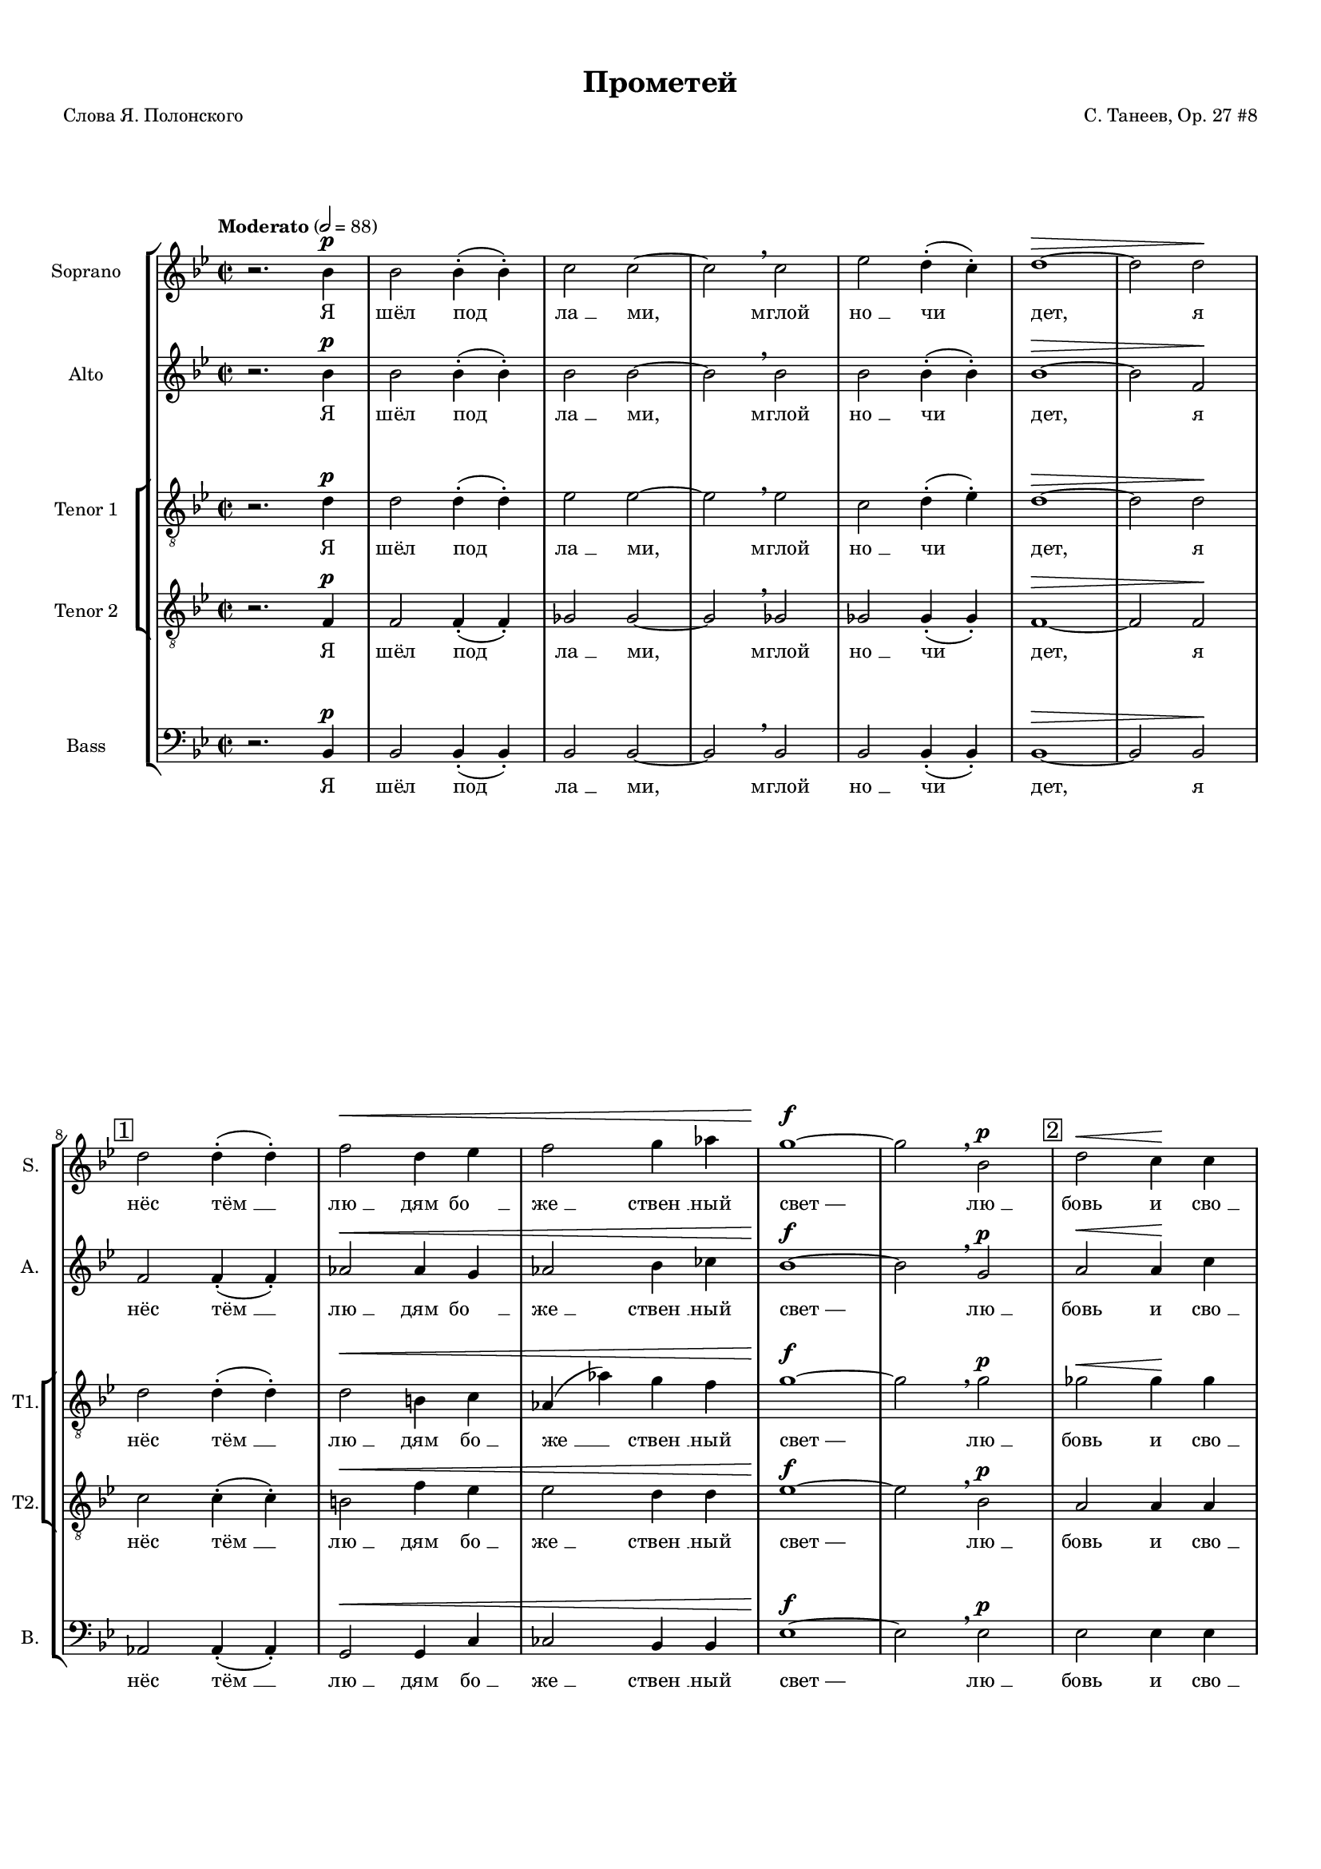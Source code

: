 
\version "2.18.2"
% automatically converted by musicxml2ly from prometheus.xml

%% additional definitions required by the score:
otherdynamics = #(make-dynamic-script "other-dynamics")

\header {
    worknumber = "27"
    encodingdate = "2016-07-05"
    title = "Прометей"
    encodingsoftware = "MuseScore 3.0.0"
    source = "https://musescore.com/score/2007331"
    composer = "С. Танеев, Op. 27 #8"
    poet = "Слова Я. Полонского"
    }

#(set-global-staff-size 15)
\paper {
    #(set-paper-size "a4")
    top-margin = 1.0\cm
    bottom-margin = 1.0\cm
    left-margin = 1.0\cm
    right-margin = 1.0\cm
    }
\layout {
    \context { \Score
        skipBars = ##t
        autoBeaming = ##f
        }
    }
PartPOneVoiceOne =  \relative bes' {
    \dynamicUp
    \clef "treble" \key bes \major \time 2/2 | % 1
    \tempo "Moderato" 2=88 r2. bes4 \p | % 2
    bes2 bes4 ( -. bes4 ) -. | % 3
    c2 c2 ~ | % 4
    c2 \breathe c2 | % 5
    es2 d4 ( -. c4 ) -. | % 6
    d1 \> ~ | % 7
    d2 d2 \! \break | % 8
    \mark \markup { \box { 1 } } | % 8
    d2 d4 ( -. d4 ) -. | % 9
    f2 \< d4 es4 | \barNumberCheck #10
    f2 g4 as4 | % 11
    g1 \! \f ~ | % 12
    g2 \breathe bes,2 \p | % 13
    \mark \markup { \box { 2 } } | % 13
    d2 \< \> c4 \! \! c4 \pageBreak | % 14
    f2 \> bes,4 bes4 | % 15
    ges'2 f4 ( -. f4 ) -. | % 16
    e1 \! \pp ~ | % 17
    e2 \breathe e2 \mf | % 18
    \mark \markup { \box { 3 } } | % 18
    f2 bes,4 bes4 | % 19
    c2 c2 ~ | \barNumberCheck #20
    c2 c2 \break | % 21
    c2 ^\markup{ \bold {poco rit.} } d4 es4 | % 22
    d1 \p \> ~ | % 23
    d2 ~ d8 r8 \! r4 \bar "||"
    \key f \major \time 4/4 | % 24
    \mark \markup { \box { 4 } } \tempo "Allegro moderato" 4=144 R1
    \pageBreak | % 25
    R1*3 \break | % 28
    \mark \markup { \box { 5 } } | % 28
    r2. ^"Фуга (тройная)*" c4 \f ~ | % 29
    c8 d8 bes8 c8 a2 ( ~ | \barNumberCheck #30
    a4 g8 [ f8 ] g2 ~ \pageBreak | % 31
    g8 [ a8 ) ] f2 e4 | % 32
    \mark \markup { \box { 6 } } | % 32
    a4. ( g8 ) a4 f4 ( ~ | % 33
    f4 g4 c,2 ) \break | % 34
    f2 r2 | % 35
    r2 g2 \f ~ | % 36
    \mark \markup { \box { 7 } } | % 36
    g8 fis8 g8 a8 bes8 ( [ c8 ) ] d4 \pageBreak | % 37
    es4 ( f2 ) es4 ~ | % 38
    es4 d2 \> c4 | % 39
    bes4 \! \mf ( c4 ) a4 bes4 ( ~ | \barNumberCheck #40
    bes4 a4 g4 a8 [ bes8 ) ] \break | % 41
    \mark \markup { \box { 8 } } | % 41
    c4 f4. \f -> g8 f4 ~ | % 42
    f4 bes,4 \< c4 d4 \pageBreak | % 43
    es4 ( f4 g2 \! ~ | % 44
    g8 ) f8 f2 es4 ( ~ \break | % 45
    es8 [ d8 ) ] d4 \> ( c4 ) bes4 ~ | % 46
    \key bes \major \time 5/4 | % 46
    \mark \markup { \box { 9 } } bes4 \! \breathe d4 \f ~ -> d8 e8 c8 d8
    bes4 ( ~ \pageBreak | % 47
    bes8 [ a8 ] c4 ~ -> c8 [ d8 bes8 c8 ] a4 ~ \break | % 48
    a8 ) g8 \breathe bes4 ~ -> bes8 c8 a8 bes8 g4 ( ~ \pageBreak | % 49
    g8 [ f8 ] a4 ~ -> a8 [ bes8 g8 a8 ] f4 ~ | \barNumberCheck #50
    \key f \major \time 4/4 f8 [ g8 ] es4 ) d2 ~ \break | % 51
    \mark \markup { \box { 10 } } | % 51
    d4 r4 r4 d'4 \ff ~ | % 52
    d8 es8 d8 c8 bes8 a8 g8 bes8 | % 53
    a4 \breathe d8 ( [ f8 ) ] a2 ~ -> \pageBreak | % 54
    a4 d,4 -> a'4. -> d,8 -> | % 55
    g2. d4 | % 56
    e4 e4 r2 \break | % 57
    \mark \markup { \box { 11 } } | % 57
    R1*2 \pageBreak | % 59
    R1 | \barNumberCheck #60
    r4. d8 \f f4 -> b,8 d8 \break | % 61
    \mark \markup { \box { 12 } } | % 61
    a4 \> gis4 ( ~ gis8 \! [ a8 ) ] b8 ( [ c8 ) ] | % 62
    d8 ( [ e8 ) ] f8 g8 f4 ( e8 ) f8 \pageBreak | % 63
    a,4 -> gis8 c8 \< b8 -> a8 r8 \! a8 \ff | % 64
    e'4 -> a,8 b8 c2 \sf \> \break | % 65
    \mark \markup { \box { 13 } } | % 65
    c4. \! \p c8 c8 c8 r4 | % 66
    r8 e8 \< e8 e8 r4 e4 | % 67
    e4 e8 e8 e2 ~ \pageBreak | % 68
    e2. e4 \! \f -> | % 69
    \mark \markup { \box { 14 } } | % 69
    g4 -> b,8 c8 c8 -> b8 r4 | \barNumberCheck #70
    r2. d4 \ff -> \break | % 71
    \mark \markup { \box { 15 } } | % 71
    f4 -> a,8 bes8 bes8 ( -> [ a8 ) ] r4 | % 72
    r2. d4 \pageBreak | % 73
    a'2. cis,8 cis8 | % 74
    d4 r4 r2 ^\fermata \bar "||"
    \key bes \major \time 2/2 | % 75
    \mark \markup { \box { 16 } } \tempo "Moderato" 2=88 bes2. \p bes4 | % 76
    bes2. bes4 | % 77
    c2. c4 \break | % 78
    es4 \< -_ es4 -_ d4 -_ c4 -_ | % 79
    c2 \! \> ( d4 es4 ) | \barNumberCheck #80
    d1 | % 81
    \mark \markup { \box { 17 } } | % 81
    R1*2 | % 83
    d,4 \! \pp d4 es2 ~ \pageBreak | % 84
    es2 es2 | % 85
    es4 es4 r2 | % 86
    r2 es4 \pp es4 | % 87
    es1 ~ | % 88
    es2 es2 \< | % 89
    es4 es4 r2 \! | \barNumberCheck #90
    \mark \markup { \box { 18 } } | \barNumberCheck #90
    bes'2. \p bes4 \break | % 91
    c2 d2 | % 92
    d2. c4 | % 93
    es4 \< -_ d4 -_ c4 -_ bes4 -_ | % 94
    c2. ( d8 [ es8 ) ] | % 95
    d1 \breathe | % 96
    \mark \markup { \box { 19 } } | % 96
    d2. \! \mf d4 | % 97
    es2 f2 \pageBreak | % 98
    f2. es4 | % 99
    g4 \< -_ f4 -_ es4 -_ d4 -_ | \barNumberCheck #100
    c2. ( d8 [ es8 ) ] | % 101
    es1 ~ | % 102
    es2 c2 \! \f | % 103
    \times 2/3  {
        es4 -> f4 -> g4 -> }
    g2 ~ -> | % 104
    g2 c,4 c4 \break | % 105
    \mark \markup { \box { 20 } } | % 105
    g'2 -> g4 f4 | % 106
    f2 bes,2 | % 107
    f'2 \< -> f4 -> es4 | % 108
    es2. a,4 \! | % 109
    \times 2/3  {
        d4 \ff d4 d4 }
    d4. r8 \pageBreak | \barNumberCheck #110
    \tempo "Allegro agitato" 4=152 | \barNumberCheck #110
    R1 | % 111
    \mark \markup { \box { 21 } } | % 111
    r4 d4 \mf es4 a,8 c8 | % 112
    g4 -> fis8 fis8 a4 \< fis8 g8 \break | % 113
    a4 bes8 c8 bes2 \! \f ~ | % 114
    \mark \markup { \box { 22 } } | % 114
    bes1 ~ \pageBreak | % 115
    bes4 c4 \< des4 \> c4 \! | % 116
    r4 \! des4 \< des4 \> ( c4 \! ~ | % 117
    c1 ) \break | % 118
    \mark \markup { \box { 23 } } | % 118
    r4 \! f4 \f -> ges4 -> c,8 es8 | % 119
    bes4 -> a8 a8 \mf c4 ( a8 ) bes8 \< \pageBreak | \barNumberCheck
    #120
    c4 des8 ( [ es8 ) ] des2 | % 121
    \mark \markup { \box { 24 } } | % 121
    d4. \! \f ( es8 f2 ~ \break | % 122
    f4 ) f4 \f -> as4 -> d,8 \< f8 | % 123
    ces4 -> bes4 r4 \! bes4 \ff \pageBreak | % 124
    es2 bes4. bes8 | % 125
    c1 ~ | % 126
    c2 r2 | % 127
    \mark \markup { \box { 25 } } \tempo "Maestoso" 4=88 | % 127
    des4. \ff des8 es4. es8 | % 128
    ges2 f2 ~ | % 129
    f2 r2 \break | \barNumberCheck #130
    \mark \markup { \box { 26 } } | \barNumberCheck #130
    bes,4. bes8 c4. c8 | % 131
    es2 \> des2 ~ | % 132
    des2 \! \p r2 ^\fermata | % 133
    \time 2/2  | % 133
    \mark \markup { \box { 27 } } \tempo "Moderato appassionato" 2=88 a4
    \p ^\markup{ \italic {espr.} } \< bes4 c4 des4 \pageBreak | % 134
    f4 \! \> ( es4 ) des4 ( c4 ) | % 135
    a4 \! \< bes4 c4 des4 | % 136
    f4 \! \> ( es4 ) des4 ( c4 ) | % 137
    a4 \! bes4 c4 \< des4 \break | % 138
    ges2 \! \> ces,4 ges'4 \! | % 139
    g2 \> bes,2 \! | \barNumberCheck #140
    \mark \markup { \box { 28 } } | \barNumberCheck #140
    as'4 \f ( g4 ) ges4 \> ( f4 ) | % 141
    e2. \! \< f4 | % 142
    as4 \! \> ( g4 ) ges4 ( f4 ) \pageBreak | % 143
    e2. \! ( f4 \< | % 144
    des2. c4 \! \> ) | % 145
    f2 ges4 \! \f ( f4 ~ | % 146
    \mark \markup { \box { 29 } } | % 146
    f4 ) es2 ( des4 ~ | % 147
    des4 c2 ) bes4 \< \break | % 148
    ges1 | % 149
    f2. \! \> r4 \! \p | \barNumberCheck #150
    \time 2/2  | \barNumberCheck #150
    \mark \markup { \box { 30 } } \tempo "L'istesso tempo" 2=88 bes2. \f
    bes4 | % 151
    c2 d2 | % 152
    d2. -> c4 | % 153
    es4 -_ d4 -_ c4 -_ bes4 -_ \pageBreak | % 154
    c2. ( d8 [ es8 ) ] | % 155
    d1 \breathe | % 156
    \mark \markup { \box { 31 } } | % 156
    d2. d4 | % 157
    es2 f2 | % 158
    f2. es4 | % 159
    g4 \< -_ f4 -_ es4 -_ d4 -_ \break | \barNumberCheck #160
    c2. ( d8 [ es8 ) ] | % 161
    d2. f,4 \! \ff | % 162
    \mark \markup { \box { 32 } } | % 162
    \times 2/3  {
        ges4 -> ges4 -> as4 -> }
    ges2 ~ | % 163
    ges2 f4 \breathe f4 -> | % 164
    \times 2/3  {
        c'4 -> d4 -> es4 -> }
    es2 ~ \pageBreak | % 165
    es2 \breathe f,2 | % 166
    \times 2/3  {
        ges4 -> ges4 -> as4 -> }
    ges2 ~ | % 167
    ges2 f4 \breathe f4 | % 168
    \times 2/3  {
        es'4 -> f4 -> g4 -> }
    g2 ~ | % 169
    g2 \breathe c,2 \f \break | \barNumberCheck #170
    \mark \markup { \box { 33 } } | \barNumberCheck #170
    g'2 -> g4 f4 | % 171
    f2 \> es4 d4 | % 172
    des2 \! \p ^\markup{ \italic {dolce} } \times 2/3 {
        des4 ( es4 ) f4 }
    | % 173
    f2 \> ( es4 ) c4 \! | % 174
    c2 \times 2/3 {
        c4 ( d4 ) es4 }
    \pageBreak | % 175
    es2 \> ( d4 ) d4 \! \mf | % 176
    \mark \markup { \box { 34 } } | % 176
    d2 -> c4 bes4 -> | % 177
    \times 2/3  {
        bes4 \< -> c4 -> d4 -> }
    d2 ~ -> | % 178
    \times 2/3  {
        d4 c4 -> bes4 -> }
    \times 2/3  {
        d2 -> bes4 \! \f -> }
    \break | % 179
    \times 2/3  {
        c4 \< -> d4 -> es4 -> }
    es2 ~ -> | \barNumberCheck #180
    \times 2/3  {
        es4 d4 -> c4 -> }
    \times 2/3  {
        es2 -> c4 \ff -> }
    | % 181
    \times 2/3  {
        d4 \! ^\markup{ \bold {poco rit.} } -> es4 -> f4 -> }
    g2 ~ -> | % 182
    g4 r4 \times 2/3 {
        a,2 ^\markup{ \bold {Adagio molto} } bes4 }
    \pageBreak | % 183
    bes1 ^\fermata \bar "|."
    }

PartPOneVoiceOneLyricsOne =  \lyricmode { "Я" "шёл" "под" "ла " __ "ми,"
    "мглой" "но " __ "чи" "дет," "я" "нёс" "тём " __ "лю " __ "дям" "бо
    " __ "же " __ "ствен " __ "ный" "свет —" "лю " __ "бовь" "и" "сво "
    __ "бо " __ "ду" "от" "стра " __ "ха" "чар," "и" "жаж " __ "ду" "по
    " __ "знань " __ "я," "и" "твор " __ "че " __ "ский" "дар." "И" "про
    " __ "сну " __ "лись" "бо " __ "ги," "про " __ "сну " __ "лись" "бо
    " __ "ги." "Вдруг" "ра " __ "зо " __ "рва " __ "ла " __ "ся" "но "
    __ "чи" "за " __ "на " __ "ве " __ "са," "но " __ "чи." "Брыз " __
    "ну " __ "ли" "в про " __ "стран " __ "ство" "мол " __ "ни " __ "и"
    "Зе " __ "ве " __ "са," "и" "про " __ "сну " __ "лись" "бо " __
    "ги," "и" "про " __ "сну " __ "лись" "бо " __ "ги," "и" "бо " __ "ги
    " __ "ни" "с ло " __ "жа" "под " __ "ня " __ "лись," "пу " __ "гли "
    __ "вым" "кри " __ "ком" "мир" "встре " __ "во " __ "жа." "И" "по "
    __ "слан " __ "ный" "и " __ "ми," "в ба " __ "гро " __ "вом" "ды "
    __ "му" "мельк " __ "нул" "чёр " __ "ный" "во " __ "рон" "и" "ри "
    __ "нул " __ "ся" "в тьму." \skip4 "Он" "близ " __ "ко..." "Он" "и "
    __ "щет..." "меж" "скал" "и" "ле " __ "сов," "то " __ "го," "кто"
    "по " __ "хи " __ "тил" "о " __ "гонь" "у" "бо " __ "гов," "о " __
    "гонь" "у" "бо " __ "гов." "Я" "и " __ "ду –" "и" "свет" "мой" "све
    " __ "тит" "по" "до " __ "ро " __ "ге:" "Я" "уж" "зна " __ "ю" "тай
    " __ "ну," "что" "не" "веч " __ "ны" "бо " __ "ги..." "Мир" "зем "
    __ "ной," "я" "зна " __ "ю," "пе " __ "ре " __ "со " __ "здан" "сно
    " __ "ва," "и" "у " __ "ста" "ро " __ "ня " __ "ют" "пла " __ "мен "
    __ "но " __ "е" "сло " __ "во." "Не" "мог" "у " __ "та " __ "ить"
    "я" "свя " __ "то " __ "го" "ог " __ "ня," "свя " __ "то " __ "го"
    "ог " __ "ня," "свя " __ "то " __ "го" "ог " __ "ня." "И" "во " __
    "рон" "из" "мра " __ "ка" "за " __ "ви " __ "дел," "за " __ "ви " __
    "дел" "ме " __ "ня," "за " __ "ви " __ "дел" "ме " __ "ня:" "ког "
    __ "тя " __ "ми" "и" "клю " __ "вом" "он" "рвёт," "он" "рвёт" "мо "
    __ "ю" "грудь," "и" "кро " __ "вью" "о " __ "брыз " __ "ган" "тя "
    __ "жё " __ "лый" "мой" "путь." "Пусть в" "борь " __ "бе" "па " __
    "ду" "я!" "Пусть в" "борь " __ "бе" "па " __ "ду" "я!" "Пусть в" "це
    " __ "пях" "не " __ "во " __ "ли" "бу " __ "ду" "я" "ме " __ "тать "
    __ "ся," "бу " __ "ду" "я" "ме " __ "тать " __ "ся," "ме " __ "тать
    " __ "ся" "и" "кри " __ "чать," "кри " __ "чать" "от" "бо " __ "ли,"
    "кри " __ "чать" "от" "бо " __ "ли." "Яр " __ "че" "бу " __ "дет"
    "скорб " __ "ный" "о " __ "браз" "мой" "све " __ "тить " __ "ся," "с
    кри " __ "ком" "даль " __ "ше" "бу " __ "дет" "мысль" "мо " __ "я"
    "но " __ "сить " __ "ся..." "И" "что" "то " __ "гда," "бо " __ "ги?"
    "Что" "сде " __ "ла " __ "ет" "гром" "с бес " __ "смер " __ "ти " __
    "ем" "ду " __ "ха," "с не " __ "бес " __ "ным" "о " __ "гнём?"
    "Ведь" "то," "что" "я" "со " __ "здал" "лю " __ "бо " __ "вью" "мо "
    __ "ей," "лю " __ "бо " __ "вью" "мо " __ "ей" "силь " __ "не " __
    "е" "же " __ "лез " __ "ных" "ког " __ "тей" "и" "це " __ "пей," "же
    " __ "лез " __ "ных" "ког " __ "тей" "и" "це " __ "пей," "же " __
    "лез " __ "ных" "ког " __ "тей" "и" "це " __ "пей." }
PartPTwoVoiceOne =  \relative bes' {
    \dynamicUp
    \clef "treble" \key bes \major \time 2/2 r2. bes4 \p | % 2
    bes2 bes4 ( -. bes4 ) -. | % 3
    bes2 bes2 ~ | % 4
    bes2 \breathe bes2 | % 5
    bes2 bes4 ( -. bes4 ) -. | % 6
    bes1 \> ~ | % 7
    bes2 f2 \! \break | % 8
    f2 f4 ( -. f4 ) -. | % 9
    as2 \< as4 g4 | \barNumberCheck #10
    as2 bes4 ces4 | % 11
    bes1 \! \f ~ | % 12
    bes2 \breathe g2 \p | % 13
    a2 \< \> a4 \! \! c4 \pageBreak | % 14
    c2 \> bes4 bes4 | % 15
    bes2 bes4 ( -. bes4 ) -. | % 16
    bes1 \! \pp ~ | % 17
    bes2 \breathe bes2 \mf | % 18
    bes2 bes4 bes4 | % 19
    bes2 bes2 ~ | \barNumberCheck #20
    bes2 bes2 \break | % 21
    a2 a4 a4 | % 22
    bes1 \p \> ~ | % 23
    bes2 ~ bes8 r8 \! r4 \bar "||"
    \key f \major \time 4/4 r4 a4. \f bes8 a4 ~ \pageBreak | % 25
    a4 d,4 \< e4 f4 | % 26
    g4. ( a8 bes2 \! ~ | % 27
    bes8 ) a8 a2 \> g4 ( ~ \break | % 28
    g4 f4 ) e2 ( | % 29
    d2 \! cis4 d4 ) | \barNumberCheck #30
    bes4 ~ bes8 r8 r2 \pageBreak | % 31
    r2 d2 ~ | % 32
    d8 cis8 d8 e8 f8 ( [ g8 ) ] a4 | % 33
    bes4 c2 -> bes4 ~ \break | % 34
    bes4 a2 \mf g4 ~ | % 35
    g4 f2 \< ( es4 \! \> ) | % 36
    d4 \! d4. es8 d4 ~ \pageBreak | % 37
    d4 c4 r2 | % 38
    R1*3 \break | % 41
    a'1 \f ~ | % 42
    a8 bes8 g8 a8 f4 f4 \pageBreak | % 43
    r2. c'4 ~ | % 44
    c8 d8 bes8 c8 a8 ( [ bes8 g8 a8 ] \break | % 45
    fis4 -> g2 c,4 ) | % 46
    \key bes \major \time 5/4 d4 ~ d8 r8 a'4 \f ~ -> a8 bes8 g8 a8
    \pageBreak | % 47
    f4. ( es8 g4 ~ -> g8 [ a8 f8 g8 ] \break | % 48
    es4. ) \breathe d8 f4 ~ -> f8 g8 es8 f8 \pageBreak | % 49
    d4. ( c8 es4 ~ -> es8 [ f8 d8 es8 ] | \barNumberCheck #50
    \key f \major \time 4/4 c4 bes8 [ c8 ) ] a4 r4 \break | % 51
    r2. d'4 \ff ~ | % 52
    d8 es8 d8 c8 bes8 a8 g8 bes8 | % 53
    a4 bes4 -> a4 -> g4 -> \pageBreak | % 54
    f4. -> e8 -> d4 -> f8 ( [ a8 ) ] | % 55
    d4 g,4 \breathe d'4. d8 | % 56
    a4 a4 r4 a4 \mf \break | % 57
    bes4 -> e,8 g8 d4 \> -> cis4 ( ~ | % 58
    cis8 \! [ d8 ) ] e8 ( [ f8 ) ] g8 ( [ a8 ) ] bes8 c8 \pageBreak | % 59
    bes4 \> ( a8 ) bes8 \! d,4 -> cis8 f8 | \barNumberCheck #60
    e4 -> d4 r4. e8 \break | % 61
    f1 ~ -> | % 62
    f4 r4 r8 a8 gis8 ( [ a8 ) ] \pageBreak | % 63
    r2. a4 \ff | % 64
    a8 ( -> [ gis8 ) ] fis8 gis8 a2 \sf \> ~ \break | % 65
    a4. \! \p a8 a8 a8 r4 | % 66
    r8 c8 \< c8 c8 r4 c4 | % 67
    c4 c8 c8 c2 ~ \pageBreak | % 68
    c2. c4 \! \f | % 69
    b4 e,8 e8 a4 a8 a8 | \barNumberCheck #70
    bes4. r8 gis4. gis8 \break | % 71
    a4 f2 a4 \ff -> | % 72
    d4 -> f,8 g8 g8 -> f8 d'4 \pageBreak | % 73
    d2. a8 a8 | % 74
    a4 r4 r2 ^\fermata \bar "||"
    \key bes \major \time 2/2 | % 75
    bes2. \p bes4 | % 76
    bes2. bes4 | % 77
    bes2. bes4 \break | % 78
    bes4 \< -_ bes4 -_ bes4 -_ bes4 -_ | % 79
    a1 \! \> | \barNumberCheck #80
    bes1 \breathe | % 81
    f4 \! \p f4 \< ges4 as4 | % 82
    ges2 \! \> f2 ~ | % 83
    f1 \! \pp ~ \pageBreak | % 84
    f1 | % 85
    f4 \p \< f4 ges4 as4 | % 86
    ges2 \! \> f2 ~ | % 87
    f1 \! \pp ~ | % 88
    f1 ~ | % 89
    f1 | \barNumberCheck #90
    f2. \p f4 \break | % 91
    f2 f2 | % 92
    as2. g4 | % 93
    bes4 \< -_ a4 -_ g4 -_ f4 -_ | % 94
    es2. ( d8 [ c8 ) ] | % 95
    d1 \breathe | % 96
    bes'2. \! \mf bes4 | % 97
    bes2 bes2 \pageBreak | % 98
    bes2. bes4 | % 99
    bes4 \< -_ bes4 -_ bes4 -_ bes4 -_ | \barNumberCheck #100
    bes1 | % 101
    a1 ~ | % 102
    a2 a2 \! \f | % 103
    \times 2/3  {
        c4 -> bes4 -> a4 -> }
    a2 ~ -> | % 104
    a2 a4 a4 \break | % 105
    as2 ( b,2 ) | % 106
    bes1 ~ | % 107
    bes2 \< ges'2 | % 108
    a,2. a'4 \! | % 109
    \times 2/3  {
        a4 \ff a4 a4 }
    a4. r8 \pageBreak | \barNumberCheck #110
    R1*2 | % 112
    r4 d,4 \mf \< es4 \> d8 \! d8 \! \break | % 113
    fis2 g2 ~ | % 114
    g8 r8 c4 \f des4 g,8 bes8 \pageBreak | % 115
    f4 -> e4 r4 g4 | % 116
    bes4 \> as4 r4 \! e4 \< | % 117
    g4 \> ( f4 \! ) r4 \! a4 \mf \break | % 118
    c2 c,2 ~ | % 119
    c2 r4. bes'8 \pageBreak | \barNumberCheck #120
    bes4 \> a4 r4 \! bes4 \f -> | % 121
    ces4 -> f,8 as8 es4 ( -> d8 ) \breathe bes'8 -> \break | % 122
    ces4 -> f,8 as8 es4 -> d4 | % 123
    r4 d4 \< es4 \! d8 \> d8 \pageBreak | % 124
    bes'2 \! \ff bes4. bes8 | % 125
    a1 ~ | % 126
    a2 r2 | % 127
    bes4. \ff bes8 c4. as8 | % 128
    bes2 as2 ~ | % 129
    as2 r2 \break | \barNumberCheck #130
    es4. es8 es4. es8 | % 131
    c'2 \> bes2 ~ | % 132
    bes2 \! \p r2 ^\fermata | % 133
    \time 2/2  R1 \pageBreak | % 134
    R1 | % 135
    r2 a,4 ^\markup{ \italic {espr.} } \p bes4 | % 136
    des4 c4 es2 ( ~ | % 137
    es4 des4 ges4 f4 ) \break | % 138
    es1 \< | % 139
    bes'1 ~ | \barNumberCheck #140
    bes1 \! \mf | % 141
    bes1 | % 142
    bes1 ~ \pageBreak | % 143
    bes2 bes2 | % 144
    bes2 a4 c4 \f ~ | % 145
    c4 \< \> ces4 \! \! bes2 ~ | % 146
    bes1 ~ | % 147
    bes2 ges2 \break | % 148
    des2 ( c4 des8 [ es8 ) ] | % 149
    f2. \> r4 \! \p | \barNumberCheck #150
    \time 2/2  | \barNumberCheck #150
    f2. \f f4 | % 151
    f2 f2 | % 152
    as2. -> g4 | % 153
    bes4 -_ a4 -_ g4 -_ f4 -_ \pageBreak | % 154
    es2. ( d8 [ c8 ) ] | % 155
    d1 \breathe | % 156
    bes'2. bes4 | % 157
    bes2 bes2 | % 158
    bes2. bes4 | % 159
    bes4 \< -_ bes4 -_ bes4 -_ bes4 -_ \break | \barNumberCheck #160
    bes2 ( a2 ) | % 161
    bes2. f4 \! \ff | % 162
    \times 2/3  {
        ges4 -> ges4 -> as4 -> }
    ges2 ~ | % 163
    ges2 f4 \breathe f4 -> | % 164
    \times 2/3  {
        a4 -> bes4 -> c4 -> }
    c2 ~ \pageBreak | % 165
    c2 \breathe f,2 | % 166
    \times 2/3  {
        ges4 -> ges4 -> as4 -> }
    ges2 ~ | % 167
    ges2 f4 \breathe f4 | % 168
    \times 2/3  {
        c'4 -> bes4 -> a4 -> }
    a2 ~ | % 169
    a2 \breathe a2 \f \break | \barNumberCheck #170
    bes2 -> bes4 bes4 | % 171
    bes2 \> bes4 bes4 | % 172
    bes2 \! \p ^\markup{ \italic {dolce} } g4 g4 | % 173
    as2. \> as4 \! | % 174
    a2 a4 a4 \pageBreak | % 175
    b2. \> g4 \! \mf | % 176
    as2 -> g4 g4 -> | % 177
    \times 2/3  {
        e4 \< -> e4 -> e4 -> }
    e2 ~ -> | % 178
    \times 2/3  {
        e4 e4 -> e4 -> }
    \times 2/3  {
        e2 -> e4 \f -> }
    \break | % 179
    \times 2/3  {
        es4 \! \< -> es4 -> bes'4 -> }
    bes2 ~ -> | \barNumberCheck #180
    \times 2/3  {
        bes4 bes4 -> bes4 -> }
    \times 2/3  {
        bes2 -> bes4 \ff -> }
    | % 181
    \times 2/3  {
        bes4 \! -> bes4 -> bes4 -> }
    bes2 ~ -> | % 182
    bes4 r4 \times 2/3 {
        f2 f4 }
    \pageBreak | % 183
    f1 ^\fermata \bar "|."
    }

PartPTwoVoiceOneLyricsOne =  \lyricmode { "Я" "шёл" "под" "ла " __ "ми,"
    "мглой" "но " __ "чи" "дет," "я" "нёс" "тём " __ "лю " __ "дям" "бо
    " __ "же " __ "ствен " __ "ный" "свет —" "лю " __ "бовь" "и" "сво "
    __ "бо " __ "ду" "от" "стра " __ "ха" "чар," "и" "жаж " __ "ду" "по
    " __ "знань " __ "я," "и" "твор " __ "че " __ "ский" "дар." "Брыз "
    __ "ну " __ "ли" "в про " __ "стран " __ "ство" "мол " __ "ни " __
    "и" "Зе " __ "ве " __ "са," "Вдруг" "ра " __ "зо " __ "рва " __ "ла
    " __ "ся" "но " __ \skip4 "чи" "за " __ "на " __ "ве " __ "са," "за
    " __ "на " __ "ве " __ "са." "И" "про " __ "сну " __ "лись" "бо " __
    "ги," "и" "про " __ "сну " __ "лись" "бо " __ "ги," "и" "про " __
    "сну " __ "лись" "бо " __ "ги," "и" "про " __ "сну " __ "лись" "бо "
    __ "ги," "и" "бо " __ "ги " __ "ни" "с ло " __ "жа" "под " __ "ня "
    __ "лись," "пу " __ "гли " __ "вым" "кри " __ "ком" "мир" "встре "
    __ "во " __ "жа," "мир" "встре " __ "во " __ "жа." "И" "по " __
    "слан " __ "ный" "и " __ "ми" "в ба " __ "гро " __ "вом" "ды " __
    "му" "мельк " __ "нул" "чёр " __ "ный" "во " __ "рон," "мельк " __
    "нул," "мельк " __ "нул" "и" "ри " __ "нул " __ "ся" "в тьму," "Он"
    "близ " __ "ко..." "Он" "и " __ "щет..." "меж" "скал" "и" "ле " __
    "сов," "то " __ "го," "кто" "по " __ "хи " __ "тил," "то " __ "го,"
    "кто" "по " __ "хи " __ "тил," "то " __ "го," "кто" "по " __ "хи "
    __ "тил" "о " __ "гонь" "у" "бо " __ "гов." "Я" "и " __ "ду –" "и"
    "свет" "мой" "све " __ "тит" "по" "до " __ "ро " __ "ге:" "я" "уж"
    "зна " __ "ю" "тай " __ "ну," "что" "не" "веч " __ "ны" "бо " __
    "ги..." "Мир" "зем " __ "ной," "я" "зна " __ "ю," "пе " __ "ре " __
    "со " __ "здан" "сно " __ "ва," "и" "у " __ "ста" "ро " __ "ня " __
    "ют" "пла " __ "мен " __ "но " __ "е" "сло " __ "во." "Не" "мог" "у
    " __ "та " __ "ить" "я" "свя " __ "то " __ "го" "ог " __ "ня," "свя
    " __ "то " __ "го" "ог " __ "ня." "И" "во " __ "рон" "из" "мра " __
    "ка," "и" "во " __ "рон" "из" "мра " __ "ка" "за " __ "ви " __ "дел"
    "ме " __ "ня:" "ког " __ "тя " __ "ми" "и" "клю " __ "вом" "он"
    "рвёт" "мо " __ "ю" "грудь" "и" "кро " __ "вью" "о " __ "брыз " __
    "ган" "тя " __ "жё " __ "лый," "тя " __ "жё " __ "лый" "мой" "путь."
    "Пусть в" "борь " __ "бе" "па " __ "ду" "я!" "Пусть в" "борь " __
    "бе" "па " __ "ду" "я!" "Пусть в" "це " __ "пях" "не " __ "во " __
    "ли" "бу " __ "ду" "я" "ме " __ "тать " __ "ся" "и" "кри " __ "чать"
    "от" "бо " __ "ли." "Яр " __ "че" "бу " __ "дет" "скорб " __ "ный"
    "о " __ "браз" "мой" "све " __ "тить " __ "ся," "с кри " __ "ком"
    "даль " __ "ше" "бу " __ "дет" "мысль" "мо " __ "я" "но " __ "сить "
    __ "ся..." "И" "что" "то " __ "гда," "бо " __ "ги?" "Что" "сде " __
    "ла " __ "ет" "гром" "с бес " __ "смер " __ "ти " __ "ем" "ду " __
    "ха," "с не " __ "бес " __ "ным" "о " __ "гнём?" "Ведь" "то," "что"
    "я" "со " __ "здал" "лю " __ "бо " __ "вью" "мо " __ "ей," "лю " __
    "бо " __ "вью" "мо " __ "ей," "силь " __ "не " __ "е" "же " __ "лез
    " __ "ных" "ког " __ "тей" "и" "це " __ "пей," "же " __ "лез " __
    "ных" "ког " __ "тей" "и" "це " __ "пей," "же " __ "лез " __ "ных"
    "ког " __ "тей" "и" "це " __ "пей." }
PartPThreeVoiceOne =  \relative d' {
    \dynamicUp
    \clef "treble_8" \key bes \major \time 2/2 r2. d4 \p | % 2
    d2 d4 ( -. d4 ) -. | % 3
    es2 es2 ~ | % 4
    es2 \breathe es2 | % 5
    c2 d4 ( -. es4 ) -. | % 6
    d1 \> ~ | % 7
    d2 d2 \! \break | % 8
    d2 d4 ( -. d4 ) -. | % 9
    d2 \< b4 c4 | \barNumberCheck #10
    as4 ( as'4 ) g4 f4 | % 11
    g1 \! \f ~ | % 12
    g2 \breathe g2 \p | % 13
    ges2 \< \> ges4 \! \! ges4 \pageBreak | % 14
    f2 \> f4 f4 | % 15
    e2 f4 ( -. f4 ) -. | % 16
    ges1 \! \pp ~ | % 17
    ges2 \breathe ges2 \mf | % 18
    f2 f4 f4 | % 19
    e2 e2 ~ | \barNumberCheck #20
    e2 e2 \break | % 21
    es2 d4 c4 | % 22
    d1 \p \> ~ | % 23
    d2 ~ d8 r8 \! r4 \bar "||"
    \key f \major \time 4/4 | % 24
    f4. \mf -> e8 d4. cis8 \pageBreak | % 25
    d4 d4 r4 d4 ~ | % 26
    d8 d8 d8 d8 d4 d4 | % 27
    r2. a4 \f ~ \break | % 28
    a8 gis8 a8 b8 c8 ( [ d8 ) ] e4 | % 29
    f4 ( g2 ) -> f4 ~ | \barNumberCheck #30
    f4 e2 d4 \pageBreak | % 31
    cis4 \> ( d4 bes2 ) | % 32
    a1 \! | % 33
    r4 e'4 \f ~ e8 f8 d8 e8 \break | % 34
    c2. ( bes8 [ a8 ] | % 35
    bes4 a4 ) g2 ~ | % 36
    g4 g'4. \f as8 g4 ~ \pageBreak | % 37
    g4 c,4 d4 \< es4 | % 38
    f4. ( g8 as2 \! ~ | % 39
    as4 ) g2 \mf f4 ~ | \barNumberCheck #40
    f4 e8 ( [ d8 ) ] e4 ( f4 ) \break | % 41
    c1 | % 42
    r2. bes4 \f ~ \pageBreak | % 43
    bes8 c8 as8 bes8 g2 ( | % 44
    a4 \< bes4 ) c2 \! ~ \break | % 45
    c8 d8 bes8 c8 a8 \> ( [ bes8 g8 a8 ) ] | % 46
    \key bes \major \time 5/4 f2 \! r4 es'4 \f ~ -> es8 f8 \pageBreak | % 47
    d8 es8 c4. ( bes8 d4. -> es8 \break | % 48
    c8 [ d8 ] bes4. ) a8 c4. -> d8 \pageBreak | % 49
    bes8 c8 a4. ( g8 bes4. -> c8 | \barNumberCheck #50
    \key f \major \time 4/4 a4 g4 ) fis4 d'4 \ff ~ -> \break | % 51
    d4 es4 -> d4 -> c4 -> | % 52
    bes4 -> a4 -> g4 -> bes4 -> | % 53
    d4 -> r4 cis2 \pageBreak | % 54
    a'2. d,4 | % 55
    d8 ( [ es8 ) ] d8 ( [ c8 ) ] bes8 ( [ c8 ) ] d4 | % 56
    e4 a,4 r2 \break | % 57
    R1 | % 58
    r4 bes4 bes4 g8 a8 \pageBreak | % 59
    g4 g4 r4 cis4 | \barNumberCheck #60
    cis4 \< d8 d8 \! d2 \mf ~ \break | % 61
    d4. d8 \f -> f4 -> b,8 d8 | % 62
    a4 -> gis4 ( ~ gis8 [ a8 ) ] b8 ( -> [ c8 ) ] \pageBreak | % 63
    d1 \< | % 64
    e4. \! e8 fis4. \sf c8 \otherdynamics \break | % 65
    c4 \< ( d4 ) dis4 e4 | % 66
    f4 ( fis4 ) g2 \! \f ~ | % 67
    g4 g4 \mf g4 \< g8 g8 \pageBreak | % 68
    g1 ~ | % 69
    g2 \! \f r4 es4 ^\markup{ \italic {marcato} } -> | \barNumberCheck
    #70
    ges4 -> bes,8 ces8 ces8 -> bes8 r8 bes8 \break | % 71
    a1 \< ~ | % 72
    a4 \! a8 \ff a8 a8 -> a8 a4 \pageBreak | % 73
    a'2. e8 e8 | % 74
    f4 r4 r2 ^\fermata \bar "||"
    \key bes \major \time 2/2 | % 75
    d2. \p d4 | % 76
    es2. es4 | % 77
    es2. es4 \break | % 78
    es4 \< -_ es4 -_ es4 -_ es4 -_ | % 79
    es2 \! \> ( d4 c4 ) | \barNumberCheck #80
    d1 | % 81
    R1*2 | % 83
    bes4 \! \pp bes4 ces2 ~ \pageBreak | % 84
    ces2 ces2 | % 85
    ces4 ces4 r2 | % 86
    r2 ces4 \pp ces4 | % 87
    ces1 ~ | % 88
    ces2 bes2 | % 89
    a4 a4 r2 | \barNumberCheck #90
    f'2. \p f4 \break | % 91
    es2 d2 | % 92
    f2. es4 | % 93
    c4 \< -_ d4 -_ es4 -_ f4 -_ | % 94
    g2. ( f4 ) | % 95
    f1 \breathe | % 96
    f2. \! \mf f4 | % 97
    f2 as2 \pageBreak | % 98
    g2. g4 | % 99
    es4 \< -_ f4 -_ g4 -_ f4 -_ | \barNumberCheck #100
    es2. ( d8 [ c8 ) ] | % 101
    es1 ~ | % 102
    es2 es2 \! \f | % 103
    \times 2/3  {
        g4 -> f4 -> es4 -> }
    es2 ~ -> | % 104
    es2 c4 c4 \break | % 105
    b2 -> as'2 ~ | % 106
    as2 as4 ( -> g4 ) -> | % 107
    ges2 \< -> bes,2 | % 108
    ges'2 f4 es4 \! | % 109
    \times 2/3  {
        d4 \ff d4 d4 }
    d4. r8 \pageBreak | \barNumberCheck #110
    r2. d4 \mf | % 111
    es4 a,8 c8 g4 fis4 | % 112
    R1 \break | % 113
    r4 d'4 \mf g4 ( f4 ) | % 114
    e4. e8 g2 ~ \pageBreak | % 115
    g2. ~ g8 r8 | % 116
    R1 | % 117
    r4. f8 \f -> ges4 -> c,8 es8 \break | % 118
    bes4 -> a4 r4 f'4 \mf \< | % 119
    ges4 \! ( f4 ) r4 f8 \< f8 \pageBreak | \barNumberCheck #120
    ges4 \! \> ( f4 ) r2 \! | % 121
    r2. bes,4 \break | % 122
    as'2. bes,4 | % 123
    r4 f'4 \f -> as4 -> d,8 f8 \pageBreak | % 124
    es2 \ff bes4. bes8 | % 125
    f'1 ~ | % 126
    f2 r2 | % 127
    f4. \ff f8 as4. c,8 | % 128
    des2 des2 ~ | % 129
    des2 r2 \break | \barNumberCheck #130
    ges4. ges8 ges4. ges8 | % 131
    ges2 \> f2 ~ | % 132
    f2 \! \p r2 ^\fermata | % 133
    \time 2/2  R1 \pageBreak | % 134
    a,4. \p ^\markup{ \italic {espr.} } \< a8 bes4 c4 | % 135
    ges'4 \! \> ( f4 ) es4 ( des4 ) | % 136
    a4. \! \< a8 bes4 c4 | % 137
    ges'4 \! ( f4 es4 des4 ) \break | % 138
    ces2 \< as'4 ( ges4 ) | % 139
    des1 | \barNumberCheck #140
    des1 \! \mf | % 141
    des1 | % 142
    des1 \pageBreak | % 143
    des1 | % 144
    r2. a4 | % 145
    a2 bes4 as'4 \f ( ~ -> | % 146
    as4 g4 ) -> ges4 ( -> f4 ) -> | % 147
    fes4 ( -> es4 ) -> d4 ( -> des8 [ c8 ) ] \break | % 148
    des2 ( es4 des4 ) | % 149
    c2. \> r4 \! \p | \barNumberCheck #150
    \time 2/2  | \barNumberCheck #150
    f2. \f f4 | % 151
    es2 d2 | % 152
    f2. -> es4 | % 153
    c4 -_ d4 -_ es4 -_ f4 -_ \pageBreak | % 154
    g2. ( f4 ) | % 155
    f1 \breathe | % 156
    f2. f4 | % 157
    f2 as2 | % 158
    g2. g4 | % 159
    es4 \< -_ f4 -_ g4 -_ f4 -_ \break | \barNumberCheck #160
    es2. ( d8 [ c8 ) ] | % 161
    d2. f,4 \! \ff | % 162
    \times 2/3  {
        ges4 -> ges4 -> as4 -> }
    ges2 ~ | % 163
    ges2 f4 \breathe f4 -> | % 164
    \times 2/3  {
        es'4 -> d4 -> c4 -> }
    c2 ~ \pageBreak | % 165
    c2 \breathe f,2 | % 166
    \times 2/3  {
        ges4 -> ges4 -> as4 -> }
    ges2 ~ | % 167
    ges2 f4 \breathe f4 | % 168
    \times 2/3  {
        g'4 -> f4 -> es4 -> }
    es2 ~ | % 169
    es2 \breathe f2 \f \break | \barNumberCheck #170
    as2 -> as4 as4 | % 171
    g2 \> g4 g4 | % 172
    g2 \! \p ^\markup{ \italic {dolce} } bes,4 bes4 | % 173
    as2 as'4 ( g4 ) | % 174
    fis2 fis4 fis4 \pageBreak | % 175
    g2. \> g4 \! \mf | % 176
    f2 -> es4 d4 -> | % 177
    \times 2/3  {
        d4 \< -> d4 -> d4 -> }
    d2 ~ -> | % 178
    \times 2/3  {
        d4 d4 -> d4 -> }
    \times 2/3  {
        d2 -> d4 \f -> }
    \break | % 179
    \times 2/3  {
        c4 \! \< -> c4 -> c4 -> }
    c2 ~ -> | \barNumberCheck #180
    \times 2/3  {
        c4 d4 -> es4 -> }
    \times 2/3  {
        c2 -> es4 \ff -> }
    | % 181
    \times 2/3  {
        as4 \! -> g4 -> f4 -> }
    es2 ~ -> | % 182
    es4 r4 \times 2/3 {
        es2 d4 }
    \pageBreak | % 183
    d1 ^\fermata \bar "|."
    }

PartPThreeVoiceOneLyricsOne =  \lyricmode { "Я" "шёл" "под" "ла " __
    "ми," "мглой" "но " __ "чи" "дет," "я" "нёс" "тём " __ "лю " __
    "дям" "бо " __ "же " __ "ствен " __ "ный" "свет —" "лю " __ "бовь"
    "и" "сво " __ "бо " __ "ду" "от" "стра " __ "ха" "чар," "и" "жаж "
    __ "ду" "по " __ "знань " __ "я," "и" "твор " __ "че " __ "ский"
    "дар." "Вдруг" "ра " __ "зо " __ "рва " __ "ла " __ "ся" "но " __
    "чи" "за " __ "на " __ "ве " __ "са," "вдруг" "ра " __ "зо " __ "рва
    " __ "ла " __ "ся" "но " __ "чи" "за " __ "на " __ "ве " __ "са,"
    "и" "про " __ "сну " __ "лись" "бо " __ "ги." "Брыз " __ "ну " __
    "ли" "в про " __ "стран " __ "ство" "мол " __ "ни " __ "и" "Зе " __
    "ве " __ "са," "И" "про " __ "сну " __ "лись" "бо " __ "ги," "про "
    __ "сну " __ "лись" "бо " __ "ги," "и" "про " __ "сну " __ "лись"
    "бо " __ "ги," "и" "про " __ "сну " __ "лись" "бо " __ "ги," "и" "бо
    " __ "ги " __ "ни" "с ло " __ "жа" "под " __ "ня " __ "лись," "пу "
    __ "гли " __ "вым" "кри " __ "ком" "мир" "встре " __ "во " __ "жа."
    "И" "по " __ "слан " __ "ный" "и " __ "ми" "в ба " __ "гро " __
    "вом" "ды " __ "му" "мельк " __ "нул" "чёр " __ "ный" "во " __ "рон"
    "и" "ри " __ "нул " __ "ся" "в тьму." "Он" "близ " __ "ко..." "Он"
    "и " __ "щет..." "меж" "скал" "и" "ле " __ "сов" "то " __ "го,"
    "кто" "по " __ "хи " __ "тил" "то " __ "го," "кто" "по " __ "хи " __
    "тил" "о " __ "гонь" "у" "бо " __ "гов." "Я" "и " __ "ду –" "и"
    "свет" "мой" "све " __ "тит" "по" "до " __ "ро " __ "ге:" "Я" "уж"
    "зна " __ "ю" "тай " __ "ну," "что" "не" "веч " __ "ны" "бо " __
    "ги..." "Мир" "зем " __ "ной," "я" "зна " __ "ю," "пе " __ "ре " __
    "со " __ "здан" "сно " __ "ва," "и" "у " __ "ста" "ро " __ "ня " __
    "ют" "пла " __ "мен " __ "но " __ "е" "сло " __ "во." "Не" "мог" "у
    " __ "та " __ "ить" "я" "свя " __ "то " __ "го" "ог " __ "ня," "свя
    " __ "то " __ "го," "свя " __ "то " __ "го" "ог " __ "ня." "И" "во "
    __ "рон" "из" "мра " __ "ка" "за " __ "ви " __ "дел" "ме " __ "ня:"
    "ког " __ "тя " __ "ми" "и" "клю " __ "вом" "он" "рвёт" "мо " __ "ю"
    "грудь," "и" "кро " __ "вью" "о " __ "брыз " __ "ган" "тя " __ "жё "
    __ "лый" "мой" "путь." "Пусть в" "борь " __ "бе" "па " __ "ду" "я!"
    "Пусть в" "борь " __ "бе" "па " __ "ду" "я!" "Пусть" "в це " __
    "пях" "не " __ "во " __ "ли" "бу " __ "ду" "я" "ме " __ "тать " __
    "ся," "ме " __ "тать " __ "ся" "и" "кри " __ "чать" "от" "бо " __
    "ли," "и" "кри " __ "чать" "от" "бо " __ "ли." "Яр " __ "че" "бу "
    __ "дет" "скорб " __ "ный" "о " __ "браз" "мой" "све " __ "тить " __
    "ся," "с кри " __ "ком" "даль " __ "ше" "бу " __ "дет" "мысль" "мо "
    __ "я" "но " __ "сить " __ "ся..." "И" "что" "то " __ "гда," "бо "
    __ "ги?" "Что" "сде " __ "ла " __ "ет" "гром" "с бес " __ "смер " __
    "ти " __ "ем" "ду " __ "ха," "с не " __ "бес " __ "ным" "о " __
    "гнём?" "Ведь" "то," "что" "я" "со " __ "здал" "лю " __ "бо " __
    "вью" "мо " __ "ей," "лю " __ "бо " __ "вью" "мо " __ "ей," "силь "
    __ "не " __ "е" "же " __ "лез " __ "ных" "ког " __ "тей" "и" "це "
    __ "пей," "же " __ "лез " __ "ных" "ког " __ "тей" "и" "це " __
    "пей," "же " __ "лез " __ "ных" "ког " __ "тей" "и" "це " __ "пей."
    }
PartPFourVoiceOne =  \relative f {
    \dynamicUp
    \clef "treble_8" \key bes \major \time 2/2 r2. f4 \p | % 2
    f2 f4 ( -. f4 ) -. | % 3
    ges2 ges2 ~ | % 4
    ges2 \breathe ges2 | % 5
    ges2 ges4 ( -. ges4 ) -. | % 6
    f1 \> ~ | % 7
    f2 f2 \! \break | % 8
    c'2 c4 ( -. c4 ) -. | % 9
    b2 \< f'4 es4 | \barNumberCheck #10
    es2 d4 d4 | % 11
    es1 \! \f ~ | % 12
    es2 \breathe bes2 \p | % 13
    a2 a4 a4 \pageBreak | % 14
    a2 \> bes4 bes4 | % 15
    bes2 bes4 ( -. bes4 ) -. | % 16
    bes1 \! \pp ~ | % 17
    bes2 \breathe bes2 \mf | % 18
    bes2 bes4 bes4 | % 19
    bes2 bes2 ~ | \barNumberCheck #20
    bes2 bes2 \break | % 21
    f'2 f4 f4 | % 22
    f1 \p \> ~ | % 23
    f2 ~ f8 r8 \! r4 \bar "||"
    \key f \major \time 4/4 R1 \pageBreak | % 25
    R1 | % 26
    r4 f4 \f ~ f8 g8 e8 f8 | % 27
    d4 \> ( cis8 [ b8 ] cis2 ) \break | % 28
    d2 \! r2 | % 29
    R1*2 \pageBreak | % 31
    R1 | % 32
    r4 d4. \f es8 d4 ~ | % 33
    d4 g,4 \< a4 bes4 \break | % 34
    c4. ( d8 \! es2 ~ | % 35
    es8 \< \> ) d8 \! \! d2 c4 ( ~ | % 36
    c4 \< \> bes4 \! \! ) d8 ( [ c8 ) ] bes4 ~ \pageBreak | % 37
    bes4 a4 ~ a8 bes8 g8 a8 | % 38
    f4 ( f'2 \> es8 [ d8 ] | % 39
    es2. \! \mf d4 ) | \barNumberCheck #40
    c2. f,4 \f ~ \break | % 41
    f8 e8 f8 g8 a8 ( [ bes8 ) ] c4 | % 42
    d4 ( es2 ) -> d4 ~ \pageBreak | % 43
    d4 \< \> c4 \! \! ( ~ c8 [ d8 ) bes8 ( c8 ) ] | % 44
    a8 a8 r4 r2 \break | % 45
    r4 g2 \mf \< g'4 \! | % 46
    \key bes \major \time 5/4 | % 46
    g8 \f ( [ f8 ) ] a,8 ( [ bes8 ) ] c4 f,4 bes4 \f ~ -> \pageBreak | % 47
    bes8 c8 a8 bes8 g4. ( f8 a4 ~ -> \break | % 48
    a8 [ bes8 g8 a8 ] f4. ) es8 g4 ~ -> \pageBreak | % 49
    g8 a8 f8 g8 es4. d8 r4 | \barNumberCheck #50
    \key f \major \time 4/4 r2. d'4 ~ -> \break | % 51
    d4 es4 -> d4 -> c4 -> | % 52
    bes4 -> a4 -> g4 -> bes4 -> | % 53
    d4 -> r4 e2 \pageBreak | % 54
    d4 ( c8 [ bes8 ) ] a4 d4 ( ~ | % 55
    d8 [ es8 ) ] d8 ( [ c8 ) ] bes8 ( [ a8 ) ] g8 ( [ d'8 ) ] | % 56
    cis4 cis4 r2 \break | % 57
    R1 | % 58
    r4 cis8 ( [ d8 ) ] e4 e8 e8 \pageBreak | % 59
    e4 cis8 d8 bes8 \< [ a8 ] g4 \! \mf ~ | \barNumberCheck #60
    g4 f4 \< e2 \! \f ~ \break | % 61
    e1 ~ | % 62
    e4 e4 c'4 d8 c8 \pageBreak | % 63
    f2 f4 \< a,4 | % 64
    b4 \! \ff e8 e8 dis4. \sf c8 \otherdynamics \break | % 65
    c2 \< c4. c8 | % 66
    c2 c2 \! \f ~ | % 67
    c4 c4 \mf c4 \< c8 c8 \pageBreak | % 68
    c4 c4 e2 ~ | % 69
    e2 \! \f dis2 ( | \barNumberCheck #70
    es2 ) b2 \break | % 71
    d2 d4 \< d4 | % 72
    d4 d8 \! \ff d8 d8 -> d8 f4 \pageBreak | % 73
    f2. e8 a,8 | % 74
    a4 r4 r2 ^\fermata \bar "||"
    \key bes \major \time 2/2 | % 75
    f2. \p f4 | % 76
    g2. g4 | % 77
    g2. g4 \break | % 78
    g4 \< -_ g4 -_ g4 -_ g4 -_ | % 79
    ges1 \! \> | \barNumberCheck #80
    f1 | % 81
    R1*2 | % 83
    bes4 \! \pp bes4 as2 ~ \pageBreak | % 84
    as2 as2 | % 85
    as4 as4 r2 | % 86
    r2 as4 \pp as4 | % 87
    as1 ~ | % 88
    as2 ges2 | % 89
    f4 f4 r2 | \barNumberCheck #90
    bes2. \p bes4 \break | % 91
    a2 bes2 | % 92
    b2. c4 | % 93
    bes4 \< -_ bes4 -_ bes4 -_ bes4 -_ | % 94
    bes2. ( a4 ) | % 95
    bes1 \breathe | % 96
    bes2. \! \mf bes4 | % 97
    bes2 bes2 \pageBreak | % 98
    bes2. bes4 | % 99
    bes4 \< -_ bes4 -_ bes4 -_ bes4 -_ | \barNumberCheck #100
    bes1 | % 101
    c1 ~ | % 102
    c2 es2 \! \f | % 103
    \times 2/3  {
        es4 -> d4 -> c4 -> }
    c2 ~ -> | % 104
    c2 es4 es4 \break | % 105
    d1 | % 106
    des1 | % 107
    des1 \< ( | % 108
    c2. ) c4 | % 109
    \times 2/3  {
        a4 \! \ff a4 a4 }
    a4. r8 \pageBreak | \barNumberCheck #110
    r2 fis2 \mf | % 111
    a2 c4. c8 | % 112
    c2. bes4 \break | % 113
    r2.. bes8 \f | % 114
    des4 g,8 bes8 f4 -> e4 \pageBreak | % 115
    r2. bes'4 | % 116
    des4. ( f8 ) e2 | % 117
    r2 es2 \mf \break | % 118
    es2. es4 | % 119
    es2 es4 des4 \pageBreak | \barNumberCheck #120
    es2 bes4. bes8 | % 121
    a'2. -> d,8 d8 \break | % 122
    f2. f4 \f -> | % 123
    as4 d,8 f8 ces4 -> bes8 bes8 \pageBreak | % 124
    bes2 \ff es4. es8 | % 125
    c1 ~ | % 126
    c2 r2 | % 127
    des4. \ff des8 c4. c8 | % 128
    bes2 f'2 ~ | % 129
    f2 r2 \break | \barNumberCheck #130
    bes,4. bes8 es4. c8 | % 131
    c2 \> des2 ~ | % 132
    des2 \! \p r2 ^\fermata | % 133
    \time 2/2  r2 a4 \p ^\markup{ \italic {espr.} } bes4 \pageBreak | % 134
    des4 c4 es2 ( ~ | % 135
    es4 \< des4 ) ges4 \! \> ( f4 ) | % 136
    R1 | % 137
    r2 \! a,4 bes4 \break | % 138
    ges2 ( as4 bes8 [ ces8 ] | % 139
    bes4 ) bes4 as'4 ( -> g4 | \barNumberCheck #140
    e2. ) f4 \< | % 141
    as4 \! \f ( g4 \> ) ges4 ( f4 ) | % 142
    e2. \! f4 \pageBreak | % 143
    bes,2 \> bes4 as'4 \! \f ( ~ | % 144
    as4 g4 ) ges2 ( | % 145
    f2 ) e4 ( f4 ) | % 146
    bes,1 ( ~ | % 147
    bes1 ~ \break | % 148
    bes2 c4 bes4 ) | % 149
    c2. \> r4 \! \p | \barNumberCheck #150
    \time 2/2  | \barNumberCheck #150
    bes2. \f bes4 | % 151
    a2 bes2 | % 152
    b2. -> c4 | % 153
    bes4 -_ bes4 -_ bes4 -_ bes4 -_ \pageBreak | % 154
    bes2. ( a4 ) | % 155
    bes1 \breathe | % 156
    bes2. bes4 | % 157
    bes2 bes2 | % 158
    bes2. bes4 | % 159
    bes4 \< -_ bes4 -_ bes4 -_ bes4 -_ \break | \barNumberCheck #160
    bes2 ( f'2 ) | % 161
    f2. f,4 \! \ff | % 162
    \times 2/3  {
        ges4 -> ges4 -> as4 -> }
    ges2 ~ | % 163
    ges2 f4 \breathe f4 -> | % 164
    \times 2/3  {
        c'4 -> bes4 -> a4 -> }
    a2 ~ \pageBreak | % 165
    a2 \breathe f2 | % 166
    \times 2/3  {
        ges4 -> ges4 -> as4 -> }
    ges2 ~ | % 167
    ges2 f4 \breathe f4 | % 168
    \times 2/3  {
        es'4 -> d4 -> c4 -> }
    c2 ~ | % 169
    c2 \breathe c2 \f \break | \barNumberCheck #170
    bes2 -> bes4 bes4 | % 171
    bes2 \> bes4 bes4 | % 172
    f'2 \! ^\markup{ \italic {dolce} } \p \< \> es4 \! \! des4 | % 173
    des2 \> ( c4 ) c4 \! | % 174
    es2 \< \> d4 \! \! c4 \pageBreak | % 175
    b2. \> b4 \! \mf | % 176
    b2 -> c4 g4 -> | % 177
    \times 2/3  {
        bes4 \< -> bes4 -> bes4 -> }
    bes2 ~ -> | % 178
    \times 2/3  {
        bes4 bes4 -> bes4 -> }
    \times 2/3  {
        bes2 -> bes4 \f -> }
    \break | % 179
    \times 2/3  {
        bes4 \! \< -> bes4 -> bes4 -> }
    bes2 ~ -> | \barNumberCheck #180
    \times 2/3  {
        bes4 bes4 -> bes4 -> }
    \times 2/3  {
        bes2 -> bes4 \ff -> }
    | % 181
    \times 2/3  {
        bes4 \! -> bes4 -> bes4 -> }
    bes2 ~ -> | % 182
    bes4 r4 \times 2/3 {
        f2 f4 }
    \pageBreak | % 183
    f1 ^\fermata \bar "|."
    }

PartPFourVoiceOneLyricsOne =  \lyricmode { "Я" "шёл" "под" "ла " __
    "ми," "мглой" "но " __ "чи" "дет," "я" "нёс" "тём " __ "лю " __
    "дям" "бо " __ "же " __ "ствен " __ "ный" "свет —" "лю " __ "бовь"
    "и" "сво " __ "бо " __ "ду" "от" "стра " __ "ха" "чар," "и" "жаж "
    __ "ду" "по " __ "знань " __ "я," "и" "твор " __ "че " __ "ский"
    "дар." "И" "про " __ "сну " __ "лись" "бо " __ "ги," "Брыз " __ "ну
    " __ "ли" "в про " __ "стран " __ "ство" "мол " __ "ни " __ "и" "Зе
    " __ "ве " __ "са," "И" "про " __ "сну " __ "лись" "бо " __ "ги."
    "Вдруг" "ра " __ "зо " __ "рва " __ "ла " __ "ся" "но " __ "чи" "за
    " __ "ве " __ "са," "и" "про " __ "сну " __ "лись" "бо " __ "ги,"
    "и" "про " __ "сну " __ "лись" "бо " __ "ги," "и" "про " __ "сну "
    __ "лись" "бо " __ "ги." "И" "бо " __ "ги " __ "ни" "с ло " __ "жа"
    "под " __ "ня " __ "лись," "пу " __ "гли " __ "вым" "кри " __ "ком"
    "мир" "встре " __ "во " __ "жа." "И" "по " __ "слан " __ "ный" "и "
    __ "ми" "в ба " __ "гро " __ "вом" "ды " __ "му" "мельк " __ "нул"
    "чёр " __ "ный" "во " __ "рон" "и" "ри " __ "нул " __ "ся" "в тьму."
    "Он" "близ " __ "ко..." "Он" "и " __ "щет..." "меж" "скал" "и" "ле "
    __ "сов" "то " __ "го," "кто" "по " __ "хи " __ "тил," "то " __
    "го," "кто" "по " __ "хи " __ "тил" "о " __ "гонь" "у" "бо " __
    "гов." "Я" "и " __ "ду –" "и" "свет" "мой" "све " __ "тит" "по" "до
    " __ "ро " __ "ге:" "Я" "уж" "зна " __ "ю" "тай " __ "ну," "что"
    "не" "веч " __ "ны" "бо " __ "ги..." "Мир" "зем " __ "ной," "я" "зна
    " __ "ю," "пе " __ "ре " __ "со " __ "здан" "сно " __ "ва," "и" "у "
    __ "ста" "ро " __ "ня " __ "ют" "пла " __ "мен " __ "но " __ "е"
    "сло " __ "во." "Не" "мог" "у " __ "та " __ "ить" "я" "свя " __ "то
    " __ "го" "ог " __ "свя " __ "то " __ "го" "ог " __ "ня." "И" "во "
    __ "рон" "из" "мра " __ "ка" "и" "во " __ "рон" "из" "мра " __ "ка"
    "за " __ "ви " __ "дел" "ме " __ "ня:" "ког " __ "тя " __ "ми" "и"
    "клю " __ "вом" "он" "рвёт" "мо " __ "ю" "грудь," "и" "кро " __
    "вью" "о " __ "брыз " __ "ган" "тя " __ "жё " __ "лый" "мой" "путь."
    "Пусть в" "борь " __ "бе" "па " __ "ду" "я!" "Пусть в" "борь " __
    "бе" "па " __ "ду" "я!" "Пусть в" "це " __ "пях" "не " __ "во " __
    "ли" "бу " __ "ду" "я" "ме " __ "тать " __ "ся" "и" "кри " __ "чать"
    "от" "бо " __ "ли," "кри " __ "чать" "от" "бо " __ "ли." "Яр " __
    "че" "бу " __ "дет" "скорб " __ "ный" "о " __ "браз" "мой" "све " __
    "тить " __ "ся," "с кри " __ "ком" "даль " __ "ше" "бу " __ "дет"
    "мысль" "мо " __ "я" "но " __ "сить " __ "ся..." "И" \skip4 \skip4
    \skip4 "бо " __ "ги?" "Что" \skip4 \skip4 \skip4 "гром" "с бес " __
    "смер " __ "ти " __ "ем" "ду " __ "ха," "с не " __ "бес " __ "ным"
    "о " __ "гнём?" "Ведь" "то," "что" "я" "со " __ "здал" "лю " __ "бо
    " __ "вью" "мо " __ "ей," "лю " __ "бо " __ "вью" "мо " __ "ей,"
    "силь " __ "не " __ "е" "же " __ "лез " __ "ных" "ког " __ "тей" "и"
    "це " __ "пей," "же " __ "лез " __ "ных" "ког " __ "тей" "и" "це "
    __ "пей," "же " __ "лез " __ "ных" "ког " __ "тей" "и" "це " __
    "пей." }
PartPFiveVoiceOne =  \relative bes, {
    \dynamicUp
    \clef "bass" \key bes \major \time 2/2 r2. bes4 \p | % 2
    bes2 bes4 ( -. bes4 ) -. | % 3
    bes2 bes2 ~ | % 4
    bes2 \breathe bes2 | % 5
    bes2 bes4 ( -. bes4 ) -. | % 6
    bes1 \> ~ | % 7
    bes2 bes2 \! \break | % 8
    as2 as4 ( -. as4 ) -. | % 9
    g2 \< g4 c4 | \barNumberCheck #10
    ces2 bes4 bes4 | % 11
    es1 \! \f ~ | % 12
    es2 \breathe es2 \p | % 13
    es2 es4 es4 \pageBreak | % 14
    d2 \> d4 d4 | % 15
    cis2 cis4 ( -. cis4 ) -. | % 16
    cis1 \! \pp ~ | % 17
    cis2 \breathe cis2 \mf | % 18
    d2 d4 d4 | % 19
    g2 g2 ~ | \barNumberCheck #20
    g2 ges2 \break | % 21
    f2 f4 f4 | % 22
    bes1 \p \> ~ | % 23
    bes2 ~ bes8 r8 \! d,4 ~ \bar "||"
    \key f \major \time 4/4 d8 cis8 d8 e8 f8 ( [ g8 ) ] a4 \pageBreak | % 25
    bes4 ( c2 ) -> bes4 ~ | % 26
    bes4 a2 -> g4 | % 27
    f4 \> ( g4 e2 ) \break | % 28
    d8 \! r8 a'4. \f bes8 a4 ~ | % 29
    a4 d,4 \< e4 f4 | \barNumberCheck #30
    g4. ( a8 bes2 ~ \pageBreak | % 31
    bes8 \! ) a8 \> a2 g4 \< \> ~ | % 32
    g4 \! \! \! ( f8 \< [ e8 ] d4. c8 ) | % 33
    bes2 \! a4. ( g8 ) \break | % 34
    a8 \f ( [ g8 a8 \mf f8 ] g8 [ a8 bes8 c8 ] | % 35
    d8 [ bes8 c8 \< d8 ) ] es8 ( [ d8 es8 f8 ) ] | % 36
    g2. \! \f g8 ( [ f8 ) ] \pageBreak | % 37
    es2 ( d4. c8 | % 38
    bes8 [ a8 ] bes4 ) c2 ~ | % 39
    c2 d8 ( [ c8 d8 e8 ] | \barNumberCheck #40
    f8 [ g8 a8 bes8 ] c2 ~ \break | % 41
    c2 ) f,2 | % 42
    bes,1 \f \pageBreak | % 43
    c4 ( d4 es4 e4 | % 44
    f4 \< ) g4 a2 \! \break | % 45
    d,4 ( es2 -- e4 ) -- | % 46
    \key bes \major \time 5/4 f4 f,1 \f \pageBreak | % 47
    f'4 ~ -> f8 g8 es8 f8 d4. ( c8 \break | % 48
    es4 ~ -> es8 [ f8 d8 es8 ] c4. ) bes8 \pageBreak | % 49
    d4 ~ d8 es8 c8 d8 bes4. ( a8 | \barNumberCheck #50
    \key f \major \time 4/4 c2 ) d4 d'4 ~ -> \break | % 51
    d4 es4 -> d4 -> c4 -> | % 52
    bes4 -> a4 -> g4 -> bes4 -> | % 53
    f4 -> r4 r4 a4 ( ~ \pageBreak | % 54
    a8 [ bes8 ) ] a8 g8 f8 ( [ e8 ) ] d8 ( [ f8 ) ] | % 55
    bes,2. bes'4 | % 56
    a4 a4 r2 \break | % 57
    r2. a4 \mf | % 58
    bes4 -> e,8 g8 d4 \> -> cis4 \! ( ~ \pageBreak | % 59
    cis8 [ d8 ) ] e8 ( [ f8 ) ] g8 ( [ a8 ) ] bes8 bes8 |
    \barNumberCheck #60
    bes2 ( a4. ) gis8 \break | % 61
    c4 b2 b4 | % 62
    c4 b4 r4. c8 \f \pageBreak | % 63
    c4 b8 a8 gis8 \< ( [ a8 ) ] g8 f8 | % 64
    e8 \! \ff ( [ d8 ) ] c8 b8 a4. dis8 \otherdynamics \break | % 65
    e4 \< ( f4 ) fis4 g4 | % 66
    gis4 ( a4 ) ais2 \! \f ~ | % 67
    ais4 ais4 \mf ais4 \< ais8 ais8 \pageBreak | % 68
    ais1 | % 69
    b1 \! \f | \barNumberCheck #70
    bes4 ( ges4 ) f4 ~ f8 r8 \break | % 71
    r4 a4 \ff -> d4 -> f,8 g8 | % 72
    g8 -> f8 f4 -> a4 -> d,8 e8 \pageBreak | % 73
    f8 ( [ d8 ) ] c8 ( [ bes8 ) ] a4 a'8 a8 | % 74
    d,4 r4 r2 ^\fermata \bar "||"
    \key bes \major \time 2/2 | % 75
    bes2. \p bes4 | % 76
    bes2. bes4 | % 77
    bes2. bes4 \break | % 78
    bes4 \< -_ bes4 -_ bes4 -_ bes4 -_ | % 79
    bes1 \! \> | \barNumberCheck #80
    bes1 | % 81
    R1*3 \pageBreak | % 84
    R1*6 | \barNumberCheck #90
    d2. \! \p d4 \break | % 91
    c2 bes2 | % 92
    es2. es4 | % 93
    g4 \< -_ f4 -_ es4 -_ d4 -_ | % 94
    es2 ( f2 ) | % 95
    bes,1 \breathe | % 96
    bes2. \! \mf bes4 | % 97
    c2 d2 \pageBreak | % 98
    es2. es4 | % 99
    c4 \< -_ d4 -_ es4 -_ f4 -_ | \barNumberCheck #100
    g2 ( ges2 ) | % 101
    f1 ~ | % 102
    f2 f2 \! \f | % 103
    \times 2/3  {
        f4 -> f4 -> f4 -> }
    f2 ~ -> | % 104
    f2 f4 f4 \break | % 105
    f1 | % 106
    f2 f2 | % 107
    f1 \< ~ | % 108
    f2 f2 | % 109
    \times 2/3  {
        fis4 \! \ff fis4 fis4 }
    fis4. r8 \pageBreak | \barNumberCheck #110
    r4 d4 \mf \mf es4 a,8 cis8 | % 111
    g4 -> fis4 r4 d'4 \< | % 112
    es4 \> d4 \! r4 \! d4 \break | % 113
    es4 \> d2 des4 \! -- | % 114
    c2. -- c'4 \f \pageBreak | % 115
    des4 g,8 bes8 f4 -> e8 e8 \mf | % 116
    g4 e8 \< f8 g4 as8 bes8 | % 117
    as2 ( a4 ) r8 \! f8 \f -> \break | % 118
    ges4 -> c,8 es8 bes4 -> a4 | % 119
    r4 f'4 \< ges4 \> ( f4 \! ) \pageBreak | \barNumberCheck #120
    r4 \! f8 \< f8 ges4 \! \> ( f4 ) | % 121
    r4 \! bes4 -> ces4 -> f,8 as8 \break | % 122
    es4 -> d8 f8 ces4 -> bes4 | % 123
    r4 bes2 ( as4 ) \pageBreak | % 124
    ges2 \ff ges'4. ges8 | % 125
    f1 ~ | % 126
    f2 r2 | % 127
    bes,4. \ff bes8 a4. a8 | % 128
    ges2 des'2 ~ | % 129
    des2 r2 \break | \barNumberCheck #130
    es4. es8 a,4. a8 | % 131
    a2 \> bes2 ~ | % 132
    bes2 \! \p r2 ^\fermata | % 133
    \time 2/2  R1 \pageBreak | % 134
    ges'2. \p ^\markup{ \italic {espr.} } ges4 | % 135
    des2. des4 | % 136
    ges1 | % 137
    des1 \break | % 138
    es4 \< ges4 f4 es4 | % 139
    e4 ( g4 ) f4 \! ( e4 ) | \barNumberCheck #140
    R1*3 \pageBreak | % 143
    as4 \f ( g4 ) ges4 ( f4 ) | % 144
    e2 es2 | % 145
    d2 ( cis4 d4 ) | % 146
    es2. f4 | % 147
    ges2 es2 \break | % 148
    f1 | % 149
    f2. \> r4 \p | \barNumberCheck #150
    \time 2/2  | \barNumberCheck #150
    d2. \! \f d4 | % 151
    c2 bes2 | % 152
    es2. -> es4 | % 153
    g4 -_ f4 -_ es4 -_ d4 -_ \pageBreak | % 154
    es2 ( f2 ) | % 155
    bes,1 \breathe | % 156
    bes2. bes4 | % 157
    c2 d2 | % 158
    es2. es4 | % 159
    c4 \< -_ d4 -_ es4 -_ f4 -_ \break | \barNumberCheck #160
    ges2 ( f2 ) | % 161
    bes,2. f'4 \! \ff | % 162
    \times 2/3  {
        ges4 -> ges4 -> as4 -> }
    ges2 ~ | % 163
    ges2 f4 \breathe f4 -> | % 164
    \times 2/3  {
        f4 -> f4 -> f4 -> }
    f2 ~ \pageBreak | % 165
    f2 \breathe f2 | % 166
    \times 2/3  {
        ges4 -> ges4 -> as4 -> }
    ges2 ~ | % 167
    ges2 f4 \breathe f4 | % 168
    \times 2/3  {
        f4 -> f4 -> f4 -> }
    f2 ~ | % 169
    f2 \breathe es2 \f \break | \barNumberCheck #170
    d2 -> d4 d4 | % 171
    es2 \> es4 es4 | % 172
    es2 \! \p ^\markup{ \italic {dolce} } es4 es4 | % 173
    es2. \> es4 \! | % 174
    d2 d4 d4 \pageBreak | % 175
    d2. \> d4 \mf | % 176
    es2 \! -> es4 e4 -> | % 177
    \times 2/3  {
        g4 \< -> g4 -> g4 -> }
    g2 ~ -> | % 178
    \times 2/3  {
        g4 g4 -> g4 -> }
    \times 2/3  {
        g2 -> g4 \f -> }
    \break | % 179
    \times 2/3  {
        ges4 \! \< -> ges4 -> ges4 -> }
    ges2 ~ -> | \barNumberCheck #180
    \times 2/3  {
        ges4 ges4 -> ges4 -> }
    \times 2/3  {
        ges2 -> ges4 \ff -> }
    | % 181
    \times 2/3  {
        f4 \! -> es4 -> d4 -> }
    c2 ~ -> | % 182
    c4 r4 \times 2/3 {
        f2 bes,4 }
    \pageBreak | % 183
    bes1 ^\fermata \bar "|."
    }

PartPFiveVoiceOneLyricsOne =  \lyricmode { "Я" "шёл" "под" "ла " __
    "ми," "мглой" "но " __ "чи" "дет," "я" "нёс" "тём " __ "лю " __
    "дям" "бо " __ "же " __ "ствен " __ "ный" "свет —" "лю " __ "бовь"
    "и" "сво " __ "бо " __ "ду" "от" "стра " __ "ха" "чар," "и" "жаж "
    __ "ду" "по " __ "знань " __ "я," "и" "твор " __ "че " __ "ский"
    "дар." "Вдруг" "ра " __ "зо " __ "рва " __ "ла " __ "ся" "но " __
    "чи" "за " __ "на " __ "ве " __ "са," "брыз " __ "ну " __ "ли" "в
    про " __ "стран " __ "ство" "мол " __ "ни " __ "и" "Зе " __ "ве " __
    "са," "мол " __ "ни " __ "и" "Зе " __ "ве " __ "са," "мол " __ "ни "
    __ "и," "мол " __ "ни " __ "и" "Зе " __ "ве " __ "са," "и" "про " __
    "сну " __ "лись" "бо " __ "ги," "и" "про " __ "сну " __ "лись" "бо "
    __ "ги." "И" "бо " __ "ги " __ "ни" "с ло " __ "жа" "под " __ "ня "
    __ "лись," "пу " __ "гли " __ "вым" "кри " __ "ком" "мир" "встре "
    __ "во " __ "жа." "И" "по " __ "слан " __ "ный" "и " __ "ми" "в ба "
    __ "гро " __ "вом" "ды " __ "му" "мельк " __ "нул" "чёр " __ "ный"
    "во " __ "рон," "мельк " __ "нул" "чёр" "ный" "во " __ "рон," "и"
    "ри " __ "нул " __ "ся" "в тьму." "Он" "близ " __ "ко..." "Он" "и "
    __ "щет..." "меж" "скал" "и" "ле " __ "сов," "он" "и " __ "щет..."
    "то " __ "го," "кто" "по " __ "хи " __ "тил" "о " __ "гонь" "у" "бо
    " __ "гов," "о " __ "гонь" "у" "бо " __ "гов." "Я" "и " __ "ду –"
    "и" "свет" "мой" "све " __ "тит" "по" "до " __ "ро " __ "ге:" "Мир"
    "зем " __ "ной," "я" "зна " __ "ю," "пе " __ "ре " __ "со " __
    "здан" "сно " __ "ва," "и" "у " __ "ста" "ро " __ "ня " __ "ют" "пла
    " __ "мен " __ "но " __ "е" "сло " __ "во." "Не" "мог" "у " __ "та "
    __ "ить" "я" "свя " __ "то " __ "го" "ог " __ "ня," "свя " __ "то "
    __ "го" "ог " __ "ня." "И" "во " __ "рон" "из" "мра " __ "ка" "за "
    __ "ви " __ "дел," "за " __ "ви " __ "дел" "ме " __ "ня," "и" "во "
    __ "рон" "из" "мра " __ "ка" "за " __ "ви " __ "дел," "за " __ "ви "
    __ "дел" "ме " __ "ня:" "ког " __ "тя " __ "ми" "и" "клю " __ "вом"
    "он" "рвёт" "мо " __ "ю" "грудь," "и" "кро " __ "вью" "о " __ "брыз
    " __ "ган," "о " __ "брыз " __ "ган" "тя " __ "жё " __ "лый" "мой"
    "путь." "Пусть в" "борь " __ "бе" "па " __ "ду" "я!" "Пусть в" "борь
    " __ "бе" "па " __ "ду" "я!" "Пусть" "в це " __ "пях" "не " __ "во "
    __ "ли" "бу " __ "ду" "я" "ме " __ "тать " __ "ся" "и" "кри " __
    "чать" "от" "бо " __ "ли," "кри " __ "чать" "от" "бо " __ "ли." "Яр
    " __ "че" "бу " __ "дет" "скорб " __ "ный" "о " __ "браз" "мой" "све
    " __ "тить " __ "ся," "с кри " __ "ком" "даль " __ "ше" "бу " __
    "дет" "мысль" "мо " __ "я" "но " __ "сить " __ "ся..." "И" "что" "то
    " __ "гда," "бо " __ "ги?" "Что" "сде " __ "ла " __ "ет" "гром" "с
    бес " __ "смер " __ "ти " __ "ем" "ду " __ "ха," "с не " __ "бес "
    __ "ным" "о " __ "гнём?" "Ведь" "то," "что" "я" "со " __ "здал" "лю
    " __ "бо " __ "вью" "мо " __ "ей," "лю " __ "бо " __ "вью" "мо " __
    "ей," "силь " __ "не " __ "е" "же " __ "лез " __ "ных" "ког " __
    "тей" "и" "це " __ "пей," "же " __ "лез " __ "ных" "ког " __ "тей"
    "и" "це " __ "пей," "же " __ "лез " __ "ных" "ког " __ "тей" "и" "це
    " __ "пей." }

% The score definition
\score {
    <<
        \new StaffGroup <<
            \new Staff <<
                \set Staff.instrumentName = "Soprano"
                \set Staff.shortInstrumentName = "S."
                \context Staff << 
                    \context Voice = "PartPOneVoiceOne" { \PartPOneVoiceOne }
                    \new Lyrics \lyricsto "PartPOneVoiceOne" \PartPOneVoiceOneLyricsOne
                    >>
                >>
            \new Staff <<
                \set Staff.instrumentName = "Alto"
                \set Staff.shortInstrumentName = "A."
                \context Staff << 
                    \context Voice = "PartPTwoVoiceOne" { \PartPTwoVoiceOne }
                    \new Lyrics \lyricsto "PartPTwoVoiceOne" \PartPTwoVoiceOneLyricsOne
                    >>
                >>
            \new StaffGroup \with { } <<
                \new Staff <<
                    \set Staff.instrumentName = "Tenor 1"
                    \set Staff.shortInstrumentName = "T1."
                    \context Staff << 
                        \context Voice = "PartPThreeVoiceOne" { \PartPThreeVoiceOne }
                        \new Lyrics \lyricsto "PartPThreeVoiceOne" \PartPThreeVoiceOneLyricsOne
                        >>
                    >>
                \new Staff <<
                    \set Staff.instrumentName = "Tenor 2"
                    \set Staff.shortInstrumentName = "T2."
                    \context Staff << 
                        \context Voice = "PartPFourVoiceOne" { \PartPFourVoiceOne }
                        \new Lyrics \lyricsto "PartPFourVoiceOne" \PartPFourVoiceOneLyricsOne
                        >>
                    >>
                
                >>
            \new Staff <<
                \set Staff.instrumentName = "Bass"
                \set Staff.shortInstrumentName = "B."
                \context Staff << 
                    \context Voice = "PartPFiveVoiceOne" { \PartPFiveVoiceOne }
                    \new Lyrics \lyricsto "PartPFiveVoiceOne" \PartPFiveVoiceOneLyricsOne
                    >>
                >>
            
            >>
        
        >>
    \layout {}
    % To create MIDI output, uncomment the following line:
    %  \midi {}
    }

